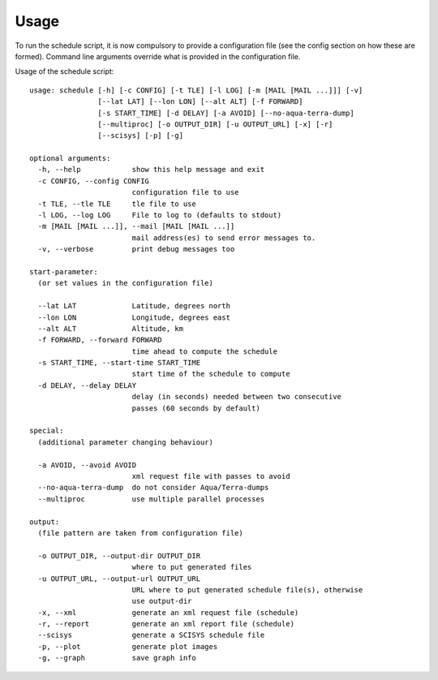 Usage
=====

To run the schedule script, it is now compulsory to provide a configuration file
(see the config section on how these are formed). Command line arguments
override what is provided in the configuration file.

Usage of the schedule script::

	usage: schedule [-h] [-c CONFIG] [-t TLE] [-l LOG] [-m [MAIL [MAIL ...]]] [-v]
	                [--lat LAT] [--lon LON] [--alt ALT] [-f FORWARD]
	                [-s START_TIME] [-d DELAY] [-a AVOID] [--no-aqua-terra-dump]
	                [--multiproc] [-o OUTPUT_DIR] [-u OUTPUT_URL] [-x] [-r]
	                [--scisys] [-p] [-g]

	optional arguments:
	  -h, --help            show this help message and exit
	  -c CONFIG, --config CONFIG
	                        configuration file to use
	  -t TLE, --tle TLE     tle file to use
	  -l LOG, --log LOG     File to log to (defaults to stdout)
	  -m [MAIL [MAIL ...]], --mail [MAIL [MAIL ...]]
	                        mail address(es) to send error messages to.
	  -v, --verbose         print debug messages too

	start-parameter:
	  (or set values in the configuration file)

	  --lat LAT             Latitude, degrees north
	  --lon LON             Longitude, degrees east
	  --alt ALT             Altitude, km
	  -f FORWARD, --forward FORWARD
	                        time ahead to compute the schedule
	  -s START_TIME, --start-time START_TIME
	                        start time of the schedule to compute
	  -d DELAY, --delay DELAY
	                        delay (in seconds) needed between two consecutive
	                        passes (60 seconds by default)

	special:
	  (additional parameter changing behaviour)

	  -a AVOID, --avoid AVOID
	                        xml request file with passes to avoid
	  --no-aqua-terra-dump  do not consider Aqua/Terra-dumps
	  --multiproc           use multiple parallel processes

	output:
	  (file pattern are taken from configuration file)

	  -o OUTPUT_DIR, --output-dir OUTPUT_DIR
	                        where to put generated files
	  -u OUTPUT_URL, --output-url OUTPUT_URL
	                        URL where to put generated schedule file(s), otherwise
	                        use output-dir
	  -x, --xml             generate an xml request file (schedule)
	  -r, --report          generate an xml report file (schedule)
	  --scisys              generate a SCISYS schedule file
	  -p, --plot            generate plot images
	  -g, --graph           save graph info
